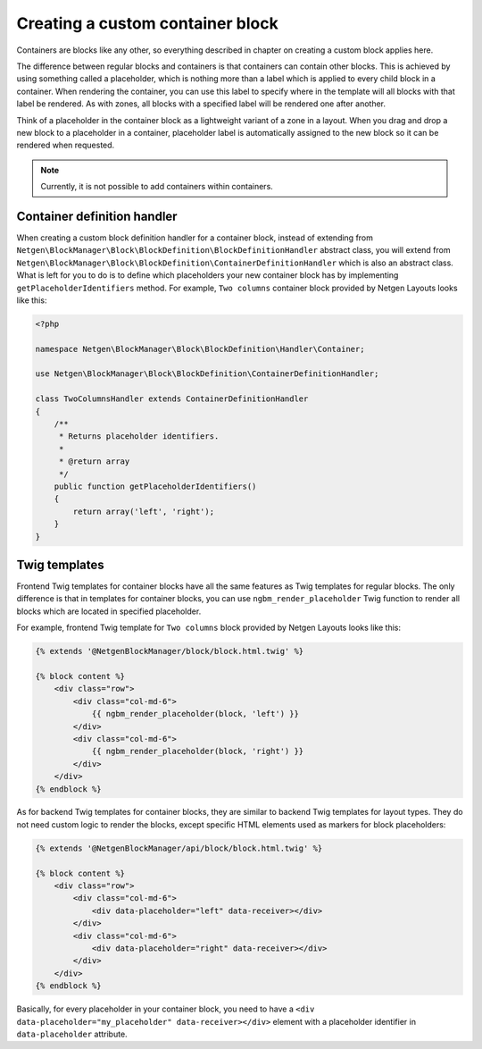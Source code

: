 Creating a custom container block
=================================

Containers are blocks like any other, so everything described in chapter on
creating a custom block applies here.

The difference between regular blocks and containers is that containers can
contain other blocks. This is achieved by using something called a placeholder,
which is nothing more than a label which is applied to every child block in a
container. When rendering the container, you can use this label to specify where
in the template will all blocks with that label be rendered. As with zones, all
blocks with a specified label will be rendered one after another.

Think of a placeholder in the container block as a lightweight variant of a zone
in a layout. When you drag and drop a new block to a placeholder in a container,
placeholder label is automatically assigned to the new block so it can be
rendered when requested.

.. note::

    Currently, it is not possible to add containers within containers.

Container definition handler
~~~~~~~~~~~~~~~~~~~~~~~~~~~~

When creating a custom block definition handler for a container block, instead
of extending from ``Netgen\BlockManager\Block\BlockDefinition\BlockDefinitionHandler``
abstract class, you will extend from
``Netgen\BlockManager\Block\BlockDefinition\ContainerDefinitionHandler`` which
is also an abstract class. What is left for you to do is to define which
placeholders your new container block has by implementing
``getPlaceholderIdentifiers`` method. For example, ``Two columns`` container
block provided by Netgen Layouts looks like this:

.. code-block:: php

    <?php

    namespace Netgen\BlockManager\Block\BlockDefinition\Handler\Container;

    use Netgen\BlockManager\Block\BlockDefinition\ContainerDefinitionHandler;

    class TwoColumnsHandler extends ContainerDefinitionHandler
    {
        /**
         * Returns placeholder identifiers.
         *
         * @return array
         */
        public function getPlaceholderIdentifiers()
        {
            return array('left', 'right');
        }
    }

Twig templates
~~~~~~~~~~~~~~

Frontend Twig templates for container blocks have all the same features as Twig
templates for regular blocks. The only difference is that in templates for
container blocks, you can use ``ngbm_render_placeholder`` Twig function to
render all blocks which are located in specified placeholder.

For example, frontend Twig template for ``Two columns`` block provided by
Netgen Layouts looks like this:

.. code-block:: html+jinja

    {% extends '@NetgenBlockManager/block/block.html.twig' %}

    {% block content %}
        <div class="row">
            <div class="col-md-6">
                {{ ngbm_render_placeholder(block, 'left') }}
            </div>
            <div class="col-md-6">
                {{ ngbm_render_placeholder(block, 'right') }}
            </div>
        </div>
    {% endblock %}

As for backend Twig templates for container blocks, they are similar to backend
Twig templates for layout types. They do not need custom logic to render the
blocks, except specific HTML elements used as markers for block placeholders:

.. code-block:: html+jinja

    {% extends '@NetgenBlockManager/api/block/block.html.twig' %}

    {% block content %}
        <div class="row">
            <div class="col-md-6">
                <div data-placeholder="left" data-receiver></div>
            </div>
            <div class="col-md-6">
                <div data-placeholder="right" data-receiver></div>
            </div>
        </div>
    {% endblock %}

Basically, for every placeholder in your container block, you need to have a
``<div data-placeholder="my_placeholder" data-receiver></div>`` element with a
placeholder identifier in ``data-placeholder`` attribute.
